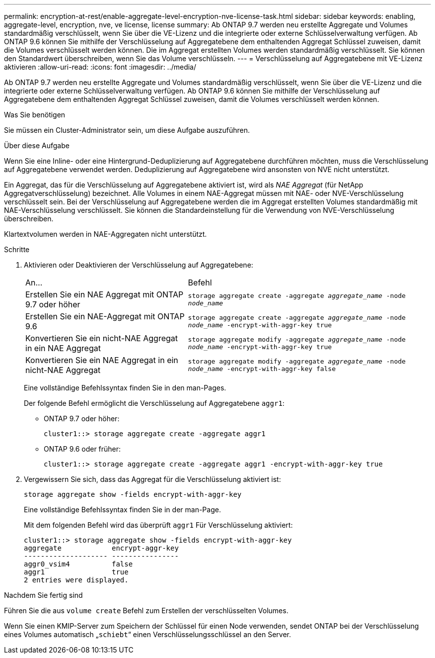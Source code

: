 ---
permalink: encryption-at-rest/enable-aggregate-level-encryption-nve-license-task.html 
sidebar: sidebar 
keywords: enabling, aggregate-level, encryption, nve, ve license, license 
summary: Ab ONTAP 9.7 werden neu erstellte Aggregate und Volumes standardmäßig verschlüsselt, wenn Sie über die VE-Lizenz und die integrierte oder externe Schlüsselverwaltung verfügen. Ab ONTAP 9.6 können Sie mithilfe der Verschlüsselung auf Aggregatebene dem enthaltenden Aggregat Schlüssel zuweisen, damit die Volumes verschlüsselt werden können. Die im Aggregat erstellten Volumes werden standardmäßig verschlüsselt. Sie können den Standardwert überschreiben, wenn Sie das Volume verschlüsseln. 
---
= Verschlüsselung auf Aggregatebene mit VE-Lizenz aktivieren
:allow-uri-read: 
:icons: font
:imagesdir: ../media/


[role="lead"]
Ab ONTAP 9.7 werden neu erstellte Aggregate und Volumes standardmäßig verschlüsselt, wenn Sie über die VE-Lizenz und die integrierte oder externe Schlüsselverwaltung verfügen. Ab ONTAP 9.6 können Sie mithilfe der Verschlüsselung auf Aggregatebene dem enthaltenden Aggregat Schlüssel zuweisen, damit die Volumes verschlüsselt werden können.

.Was Sie benötigen
Sie müssen ein Cluster-Administrator sein, um diese Aufgabe auszuführen.

.Über diese Aufgabe
Wenn Sie eine Inline- oder eine Hintergrund-Deduplizierung auf Aggregatebene durchführen möchten, muss die Verschlüsselung auf Aggregatebene verwendet werden. Deduplizierung auf Aggregatebene wird ansonsten von NVE nicht unterstützt.

Ein Aggregat, das für die Verschlüsselung auf Aggregatebene aktiviert ist, wird als _NAE Aggregat_ (für NetApp Aggregatverschlüsselung) bezeichnet. Alle Volumes in einem NAE-Aggregat müssen mit NAE- oder NVE-Verschlüsselung verschlüsselt sein. Bei der Verschlüsselung auf Aggregatebene werden die im Aggregat erstellten Volumes standardmäßig mit NAE-Verschlüsselung verschlüsselt. Sie können die Standardeinstellung für die Verwendung von NVE-Verschlüsselung überschreiben.

Klartextvolumen werden in NAE-Aggregaten nicht unterstützt.

.Schritte
. Aktivieren oder Deaktivieren der Verschlüsselung auf Aggregatebene:
+
[cols="40,60"]
|===


| An... | Befehl 


 a| 
Erstellen Sie ein NAE Aggregat mit ONTAP 9.7 oder höher
 a| 
`storage aggregate create -aggregate _aggregate_name_ -node _node_name_`



 a| 
Erstellen Sie ein NAE-Aggregat mit ONTAP 9.6
 a| 
`storage aggregate create -aggregate _aggregate_name_ -node _node_name_ -encrypt-with-aggr-key true`



 a| 
Konvertieren Sie ein nicht-NAE Aggregat in ein NAE Aggregat
 a| 
`storage aggregate modify -aggregate _aggregate_name_ -node _node_name_ -encrypt-with-aggr-key true`



 a| 
Konvertieren Sie ein NAE Aggregat in ein nicht-NAE Aggregat
 a| 
`storage aggregate modify -aggregate _aggregate_name_ -node _node_name_ -encrypt-with-aggr-key false`

|===
+
Eine vollständige Befehlssyntax finden Sie in den man-Pages.

+
Der folgende Befehl ermöglicht die Verschlüsselung auf Aggregatebene `aggr1`:

+
** ONTAP 9.7 oder höher:
+
[listing]
----
cluster1::> storage aggregate create -aggregate aggr1
----
** ONTAP 9.6 oder früher:
+
[listing]
----
cluster1::> storage aggregate create -aggregate aggr1 -encrypt-with-aggr-key true
----


. Vergewissern Sie sich, dass das Aggregat für die Verschlüsselung aktiviert ist:
+
`storage aggregate show -fields encrypt-with-aggr-key`

+
Eine vollständige Befehlssyntax finden Sie in der man-Page.

+
Mit dem folgenden Befehl wird das überprüft `aggr1` Für Verschlüsselung aktiviert:

+
[listing]
----
cluster1::> storage aggregate show -fields encrypt-with-aggr-key
aggregate            encrypt-aggr-key
-------------------- ----------------
aggr0_vsim4          false
aggr1                true
2 entries were displayed.
----


.Nachdem Sie fertig sind
Führen Sie die aus `volume create` Befehl zum Erstellen der verschlüsselten Volumes.

Wenn Sie einen KMIP-Server zum Speichern der Schlüssel für einen Node verwenden, sendet ONTAP bei der Verschlüsselung eines Volumes automatisch „`schiebt`“ einen Verschlüsselungsschlüssel an den Server.

